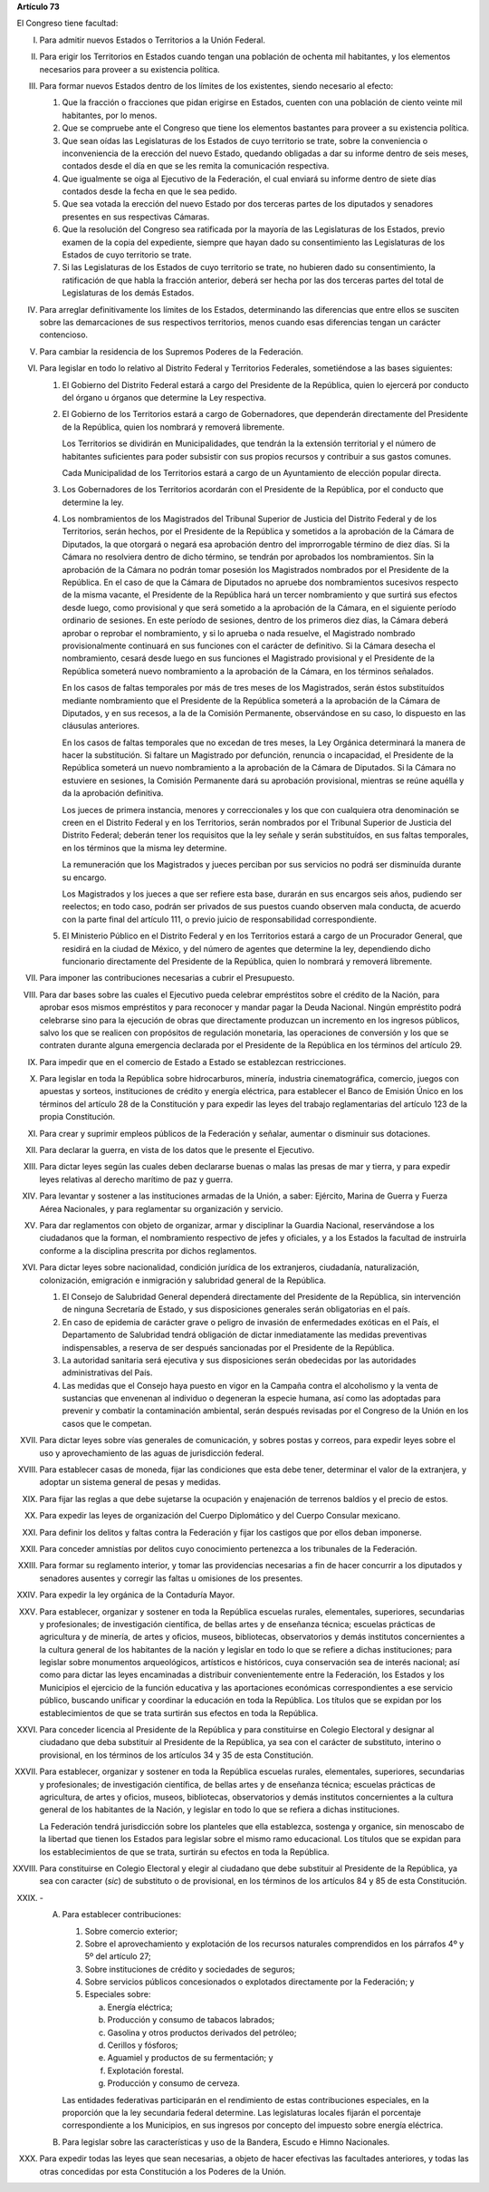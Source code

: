 **Artículo 73**

El Congreso tiene facultad:

I. Para admitir nuevos Estados o Territorios a la Unión Federal.

II. Para erigir los Territorios en Estados cuando tengan una población
    de ochenta mil habitantes, y los elementos necesarios para proveer a
    su existencia política.

III. Para formar nuevos Estados dentro de los límites de los existentes,
     siendo necesario al efecto:

     1. Que la fracción o fracciones que pidan erigirse en Estados,
        cuenten con una población de ciento veinte mil habitantes, por
        lo menos.
     2. Que se compruebe ante el Congreso que tiene los elementos
        bastantes para proveer a su existencia política.
     3. Que sean oídas las Legislaturas de los Estados de cuyo
        territorio se trate, sobre la conveniencia o inconveniencia de
        la erección del nuevo Estado, quedando obligadas a dar su
        informe dentro de seis meses, contados desde el día en que se
        les remita la comunicación respectiva.
     4. Que igualmente se oiga al Ejecutivo de la Federación, el cual
        enviará su informe dentro de siete días contados desde la fecha
        en que le sea pedido.
     5. Que sea votada la erección del nuevo Estado por dos terceras
        partes de los diputados y senadores presentes en sus respectivas
        Cámaras.
     6. Que la resolución del Congreso sea ratificada por la mayoría de
        las Legislaturas de los Estados, previo examen de la copia del
        expediente, siempre que hayan dado su consentimiento las
        Legislaturas de los Estados de cuyo territorio se trate.
     7. Si las Legislaturas de los Estados de cuyo territorio se trate,
        no hubieren dado su consentimiento, la ratificación de que habla
        la fracción anterior, deberá ser hecha por las dos terceras
        partes del total de Legislaturas de los demás Estados.

IV. Para arreglar definitivamente los límites de los Estados,
    determinando las diferencias que entre ellos se susciten sobre las
    demarcaciones de sus respectivos territorios, menos cuando esas
    diferencias tengan un carácter contencioso.

V. Para cambiar la residencia de los Supremos Poderes de la Federación.

VI. Para legislar en todo lo relativo al Distrito Federal y Territorios
    Federales, sometiéndose a las bases siguientes:

    1. El Gobierno del Distrito Federal estará a cargo del Presidente de
       la República, quien lo ejercerá por conducto del órgano u órganos
       que determine la Ley respectiva.

    2. El Gobierno de los Territorios estará a cargo de Gobernadores,
       que dependerán directamente del Presidente de la República, quien
       los nombrará y removerá libremente.

       Los Territorios se dividirán en Municipalidades, que tendrán la
       la extensión territorial y el número de habitantes suficientes
       para poder subsistir con sus propios recursos y contribuir a sus
       gastos comunes.

       Cada Municipalidad de los Territorios estará a cargo de un
       Ayuntamiento de elección popular directa.

    3. Los Gobernadores de los Territorios acordarán con el Presidente
       de la República, por el conducto que determine la ley.

    4. Los nombramientos de los Magistrados del Tribunal Superior de
       Justicia del Distrito Federal y de los Territorios, serán hechos,
       por el Presidente de la República y sometidos a la aprobación de
       la Cámara de Diputados, la que otorgará o negará esa aprobación
       dentro del improrrogable término de diez días. Si la Cámara no
       resolviera dentro de dicho término, se tendrán por aprobados los
       nombramientos. Sin la aprobación de la Cámara no podrán tomar
       posesión los Magistrados nombrados por el Presidente de la
       República. En el caso de que la Cámara de Diputados no apruebe
       dos nombramientos sucesivos respecto de la misma vacante, el
       Presidente de la República hará un tercer nombramiento y que
       surtirá sus efectos desde luego, como provisional y que será
       sometido a la aprobación de la Cámara, en el siguiente período
       ordinario de sesiones. En este período de sesiones, dentro de los
       primeros diez días, la Cámara deberá aprobar o reprobar el
       nombramiento, y si lo aprueba o nada resuelve, el Magistrado
       nombrado provisionalmente continuará en sus funciones con el
       carácter de definitivo. Si la Cámara desecha el nombramiento,
       cesará desde luego en sus funciones el Magistrado provisional y
       el Presidente de la República someterá nuevo nombramiento a la
       aprobación de la Cámara, en los términos señalados.

       En los casos de faltas temporales por más de tres meses de los
       Magistrados, serán éstos substituídos mediante nombramiento que
       el Presidente de la República someterá a la aprobación de la
       Cámara de Diputados, y en sus recesos, a la de la Comisión
       Permanente, observándose en su caso, lo dispuesto en las
       cláusulas anteriores.

       En los casos de faltas temporales que no excedan de tres meses,
       la Ley Orgánica determinará la manera de hacer la
       substitución. Si faltare un Magistrado por defunción, renuncia o
       incapacidad, el Presidente de la República someterá un nuevo
       nombramiento a la aprobación de la Cámara de Diputados. Si la
       Cámara no estuviere en sesiones, la Comisión Permanente dará su
       aprobación provisional, mientras se reúne aquélla y da la
       aprobación definitiva.

       Los jueces de primera instancia, menores y correccionales y los
       que con cualquiera otra denominación se creen en el Distrito
       Federal y en los Territorios, serán nombrados por el Tribunal
       Superior de Justicia del Distrito Federal; deberán tener los
       requisitos que la ley señale y serán substituídos, en sus faltas
       temporales, en los términos que la misma ley determine.

       La remuneración que los Magistrados y jueces perciban por sus
       servicios no podrá ser disminuída durante su encargo.

       Los Magistrados y los jueces a que ser refiere esta base, durarán
       en sus encargos seis años, pudiendo ser reelectos; en todo caso,
       podrán ser privados de sus puestos cuando observen mala conducta,
       de acuerdo con la parte final del artículo 111, o previo juicio
       de responsabilidad correspondiente.

    5. El Ministerio Público en el Distrito Federal y en los
       Territorios estará a cargo de un Procurador General, que residirá
       en la ciudad de México, y del número de agentes que determine la
       ley, dependiendo dicho funcionario directamente del Presidente de
       la República, quien lo nombrará y removerá libremente.

VII. Para imponer las contribuciones necesarias a cubrir el Presupuesto.

VIII. Para dar bases sobre las cuales el Ejecutivo pueda celebrar
      empréstitos sobre el crédito de la Nación, para aprobar esos
      mismos empréstitos y para reconocer y mandar pagar la Deuda
      Nacional. Ningún empréstito podrá celebrarse sino para la
      ejecución de obras que directamente produzcan un incremento en los
      ingresos públicos, salvo los que se realicen con propósitos de
      regulación monetaria, las operaciones de conversión y los que se
      contraten durante alguna emergencia declarada por el Presidente de
      la República en los términos del artículo 29.

IX. Para impedir que en el comercio de Estado a Estado se establezcan
    restricciones.

X. Para legislar en toda la República sobre hidrocarburos, minería,
   industria cinematográfica, comercio, juegos con apuestas y sorteos,
   instituciones de crédito y energía eléctrica, para establecer el
   Banco de Emisión Único en los términos del artículo 28 de la
   Constitución y para expedir las leyes del trabajo reglamentarias del
   artículo 123 de la propia Constitución.

XI. Para crear y suprimir empleos públicos de la Federación y señalar,
    aumentar o disminuir sus dotaciones.

XII. Para declarar la guerra, en vista de los datos que le presente el
     Ejecutivo.

XIII. Para dictar leyes según las cuales deben declararse buenas o malas
      las presas de mar y tierra, y para expedir leyes relativas al
      derecho marítimo de paz y guerra.

XIV. Para levantar y sostener a las instituciones armadas de la Unión, a
     saber: Ejército, Marina de Guerra y Fuerza Aérea Nacionales, y para
     reglamentar su organización y servicio.

XV. Para dar reglamentos con objeto de organizar, armar y disciplinar la
    Guardia Nacional, reservándose a los ciudadanos que la forman, el
    nombramiento respectivo de jefes y oficiales, y a los Estados la
    facultad de instruirla conforme a la disciplina prescrita por dichos
    reglamentos.

XVI. Para dictar leyes sobre nacionalidad, condición jurídica de los
     extranjeros, ciudadanía, naturalización, colonización, emigración e
     inmigración y salubridad general de la República.

     1. El Consejo de Salubridad General dependerá directamente del
        Presidente de la República, sin intervención de ninguna
        Secretaría de Estado, y sus disposiciones generales serán
        obligatorias en el país.
     2. En caso de epidemia de carácter grave o peligro de invasión de
        enfermedades exóticas en el País, el Departamento de Salubridad
        tendrá obligación de dictar inmediatamente las medidas
        preventivas indispensables, a reserva de ser después sancionadas
        por el Presidente de la República.
     3. La autoridad sanitaria será ejecutiva y sus disposiciones serán
        obedecidas por las autoridades administrativas del País.
     4. Las medidas que el Consejo haya puesto en vigor en la Campaña
        contra el alcoholismo y la venta de sustancias que envenenan al
        individuo o degeneran la especie humana, así como las adoptadas
        para prevenir y combatir la contaminación ambiental, serán
        después revisadas por el Congreso de la Unión en los casos que
        le competan.

XVII. Para dictar leyes sobre vías generales de comunicación, y sobres
      postas y correos, para expedir leyes sobre el uso y
      aprovechamiento de las aguas de jurisdicción federal.

XVIII. Para establecer casas de moneda, fijar las condiciones que esta
       debe tener, determinar el valor de la extranjera, y adoptar un
       sistema general de pesas y medidas.

XIX. Para fijar las reglas a que debe sujetarse la ocupación y
     enajenación de terrenos baldíos y el precio de estos.

XX. Para expedir las leyes de organización del Cuerpo Diplomático y del
    Cuerpo Consular mexicano.

XXI. Para definir los delitos y faltas contra la Federación y fijar los
     castigos que por ellos deban imponerse.

XXII. Para conceder amnistías por delitos cuyo conocimiento pertenezca a
      los tribunales de la Federación.

XXIII. Para formar su reglamento interior, y tomar las providencias
       necesarias a fin de hacer concurrir a los diputados y senadores
       ausentes y corregir las faltas u omisiones de los presentes.

XXIV. Para expedir la ley orgánica de la Contaduría Mayor.

XXV. Para establecer, organizar y sostener en toda la República escuelas
     rurales, elementales, superiores, secundarias y profesionales; de
     investigación científica, de bellas artes y de enseñanza técnica;
     escuelas prácticas de agricultura y de minería, de artes y oficios,
     museos, bibliotecas, observatorios y demás institutos concernientes
     a la cultura general de los habitantes de la nación y legislar en
     todo lo que se refiere a dichas instituciones; para legislar sobre
     monumentos arqueológicos, artísticos e históricos, cuya
     conservación sea de interés nacional; así como para dictar las
     leyes encaminadas a distribuir convenientemente entre la
     Federación, los Estados y los Municipios el ejercicio de la función
     educativa y las aportaciones económicas correspondientes a ese
     servicio público, buscando unificar y coordinar la educación en
     toda la República. Los títulos que se expidan por los
     establecimientos de que se trata surtirán sus efectos en toda la
     República.

XXVI. Para conceder licencia al Presidente de la República y para
      constituirse en Colegio Electoral y designar al ciudadano que deba
      substituir al Presidente de la República, ya sea con el carácter
      de substituto, interino o provisional, en los términos de los
      artículos 34 y 35 de esta Constitución.

XXVII. Para establecer, organizar y sostener en toda la República
       escuelas rurales, elementales, superiores, secundarias y
       profesionales; de investigación científica, de bellas artes y de
       enseñanza técnica; escuelas prácticas de agricultura, de artes y
       oficios, museos, bibliotecas, observatorios y demás institutos
       concernientes a la cultura general de los habitantes de la
       Nación, y legislar en todo lo que se refiera a dichas
       instituciones.

       La Federación tendrá jurisdicción sobre los planteles que ella
       establezca, sostenga y organice, sin menoscabo de la libertad que
       tienen los Estados para legislar sobre el mismo ramo
       educacional. Los títulos que se expidan para los establecimientos
       de que se trata, surtirán su efectos en toda la República.

XXVIII. Para constituirse en Colegio Electoral y elegir al ciudadano que
        debe substituir al Presidente de la República, ya sea con
        caracter (*sic*) de substituto o de provisional, en los términos
        de los artículos 84 y 85 de esta Constitución.

XXIX. \-

      A. Para establecer contribuciones:

         1. Sobre comercio exterior;
         2. Sobre el aprovechamiento y explotación de los recursos
            naturales comprendidos en los párrafos 4º y 5º del artículo
            27;
         3. Sobre instituciones de crédito y sociedades de seguros;
         4. Sobre servicios públicos concesionados o explotados
            directamente por la Federación; y
         5. Especiales sobre:

            a. Energía eléctrica;
            b. Producción y consumo de tabacos labrados;
            c. Gasolina y otros productos derivados del petróleo;
            d. Cerillos y fósforos;
            e. Aguamiel y productos de su fermentación; y
            f. Explotación forestal.
            g. Producción y consumo de cerveza.

         Las entidades federativas participarán en el rendimiento de
         estas contribuciones especiales, en la proporción que la ley
         secundaria federal determine. Las legislaturas locales fijarán
         el porcentaje correspondiente a los Municipios, en sus ingresos
         por concepto del impuesto sobre energía eléctrica.

      B. Para legislar sobre las características y uso de la Bandera,
         Escudo e Himno Nacionales.

XXX. Para expedir todas las leyes que sean necesarias, a objeto de hacer
     efectivas las facultades anteriores, y todas las otras concedidas
     por esta Constitución a los Poderes de la Unión.
